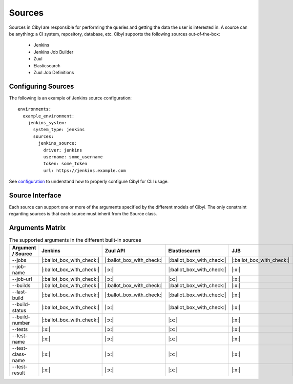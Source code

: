 Sources
=======

Sources in Cibyl are responsible for performing the queries and getting the data the user is interested in.
A source can be anything: a CI system, repository, database, etc. Cibyl supports the following sources out-of-the-box:

  * Jenkins
  * Jenkins Job Builder
  * Zuul
  * Elasticsearch
  * Zuul Job Definitions

Configuring Sources
-------------------

The following is an example of Jenkins source configuration::

    environments:
      example_environment:
        jenkins_system:
          system_type: jenkins
          sources:
            jenkins_source:
              driver: jenkins
              username: some_username
              token: some_token
              url: https://jenkins.example.com

See `configuration <configuration.html#configuration>`_ to understand how to properly configure Cibyl for CLI usage.

Source Interface
----------------

Each source can support one or more of the arguments specified by the different models of Cibyl.
The only constraint regarding sources is that each source must inherit from the Source class.

Arguments Matrix
----------------

.. list-table:: The supported arguments in the different built-in sources
   :widths: 25 25 25 25 25 25
   :header-rows: 1

   * - Argument / Source
     - Jenkins
     - Zuul API
     - Elasticsearch
     - JJB
     - Zuul.d
   * - --jobs
     - |:ballot_box_with_check:|
     - |:ballot_box_with_check:|
     - |:ballot_box_with_check:|
     - |:ballot_box_with_check:|
     - |:x:|
   * - --job-name
     - |:ballot_box_with_check:|
     - |:x:|
     - |:ballot_box_with_check:|
     - |:x:|
     - |:x:|
   * - --job-url
     - |:ballot_box_with_check:|
     - |:x:|
     - |:x:|
     - |:x:|
     - |:x:|
   * - --builds
     - |:ballot_box_with_check:|
     - |:ballot_box_with_check:|
     - |:ballot_box_with_check:|
     - |:x:|
     - |:x:|
   * - --last-build
     - |:ballot_box_with_check:|
     - |:ballot_box_with_check:|
     - |:ballot_box_with_check:|
     - |:x:|
     - |:x:|
   * - --build-status
     - |:ballot_box_with_check:|
     - |:x:|
     - |:ballot_box_with_check:|
     - |:x:|
     - |:x:|
   * - --build-number
     - |:ballot_box_with_check:|
     - |:x:|
     - |:x:|
     - |:x:|
     - |:x:|
   * - --tests
     - |:x:|
     - |:x:|
     - |:x:|
     - |:x:|
     - |:x:|
   * - --test-name
     - |:x:|
     - |:x:|
     - |:x:|
     - |:x:|
     - |:x:|
   * - --test-class-name
     - |:x:|
     - |:x:|
     - |:x:|
     - |:x:|
     - |:x:|
   * - --test-result
     - |:x:|
     - |:x:|
     - |:x:|
     - |:x:|
     - |:x:|
